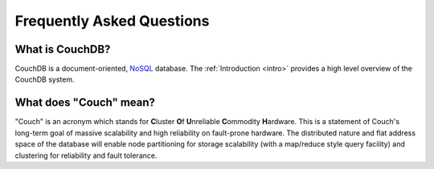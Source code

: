 .. Licensed under the Apache License, Version 2.0 (the "License"); you may not
.. use this file except in compliance with the License. You may obtain a copy of
.. the License at
..
..   http://www.apache.org/licenses/LICENSE-2.0
..
.. Unless required by applicable law or agreed to in writing, software
.. distributed under the License is distributed on an "AS IS" BASIS, WITHOUT
.. WARRANTIES OR CONDITIONS OF ANY KIND, either express or implied. See the
.. License for the specific language governing permissions and limitations under
.. the License.

.. _faq:

==========================
Frequently Asked Questions
==========================

What is CouchDB?
----------------

CouchDB is a document-oriented, NoSQL_ database. The
:ref:`Introduction <intro>` provides a high level overview of the
CouchDB system.

.. _NoSQL: https://en.wikipedia.org/wiki/NoSQL

What does "Couch" mean?
-----------------------

"Couch" is an acronym which stands for **C**\ luster **O**\ f **U**\ nreliable
**C**\ ommodity **H**\ ardware. This is a statement of Couch's long-term goal of
massive scalability and high reliability on fault-prone hardware. The
distributed nature and flat address space of the database will enable node
partitioning for storage scalability (with a map/reduce style query facility)
and clustering for reliability and fault tolerance.
